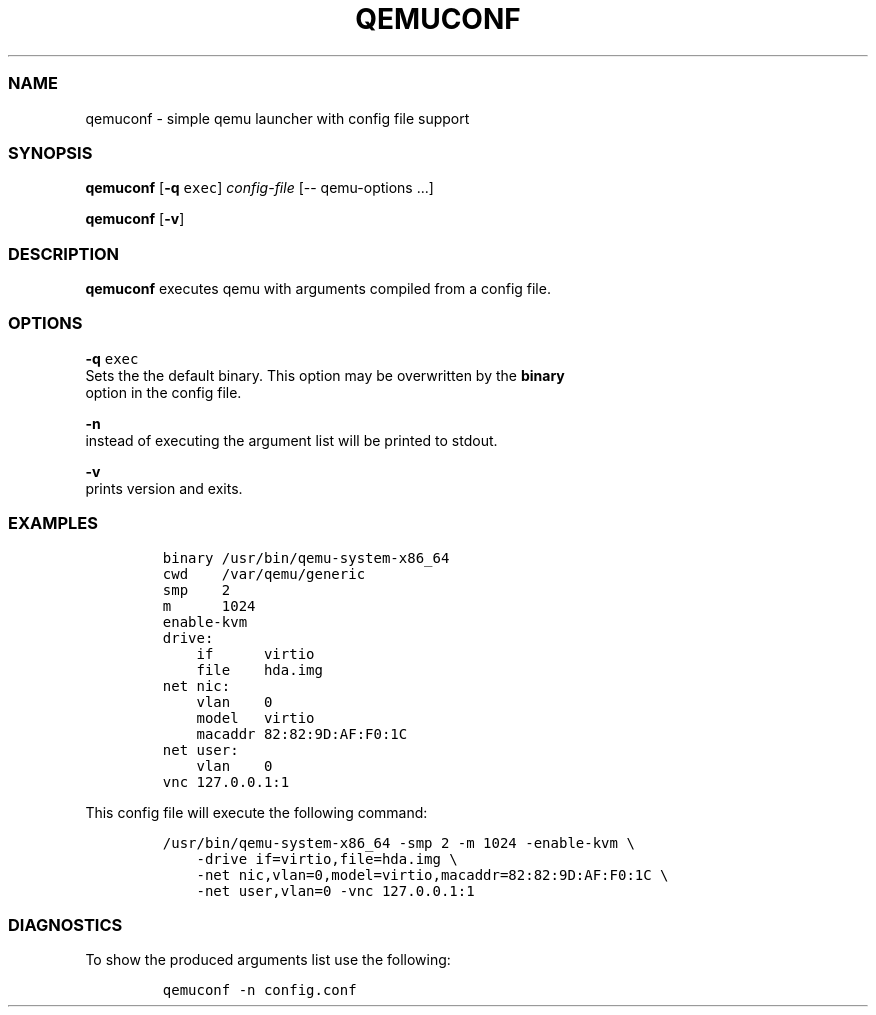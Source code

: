 .TH QEMUCONF 1 qemuconf\-0.1.1
.SS NAME
.PP
qemuconf \- simple qemu launcher with config file support
.SS SYNOPSIS
.PP
\f[B]qemuconf\f[] [\f[B]\-q\f[] \f[C]exec\f[]] \f[I]config\-file\f[]
[\-\- qemu\-options ...]
.PP
\f[B]qemuconf\f[] [\f[B]\-v\f[]]
.SS DESCRIPTION
.PP
\f[B]qemuconf\f[] executes qemu with arguments compiled from a config
file.
.SS OPTIONS
.PP
\f[B]\-q\f[] \f[C]exec\f[]
.PD 0
.P
.PD
Sets the the default binary.
This option may be overwritten by the \f[B]binary\f[]
.PD 0
.P
.PD
option in the config file.
.PP
\f[B]\-n\f[]
.PD 0
.P
.PD
instead of executing the argument list will be printed to stdout.
.PP
\f[B]\-v\f[]
.PD 0
.P
.PD
prints version and exits.
.SS EXAMPLES
.IP
.nf
\f[C]
binary\ /usr/bin/qemu\-system\-x86_64
cwd\ \ \ \ /var/qemu/generic
smp\ \ \ \ 2
m\ \ \ \ \ \ 1024
enable\-kvm
drive:
\ \ \ \ if\ \ \ \ \ \ virtio
\ \ \ \ file\ \ \ \ hda.img
net\ nic:
\ \ \ \ vlan\ \ \ \ 0
\ \ \ \ model\ \ \ virtio
\ \ \ \ macaddr\ 82:82:9D:AF:F0:1C
net\ user:
\ \ \ \ vlan\ \ \ \ 0
vnc\ 127.0.0.1:1
\f[]
.fi
.PP
This config file will execute the following command:
.IP
.nf
\f[C]
/usr/bin/qemu\-system\-x86_64\ \-smp\ 2\ \-m\ 1024\ \-enable\-kvm\ \\
\ \ \ \ \-drive\ if=virtio,file=hda.img\ \\
\ \ \ \ \-net\ nic,vlan=0,model=virtio,macaddr=82:82:9D:AF:F0:1C\ \\
\ \ \ \ \-net\ user,vlan=0\ \-vnc\ 127.0.0.1:1
\f[]
.fi
.SS DIAGNOSTICS
.PP
To show the produced arguments list use the following:
.IP
.nf
\f[C]
qemuconf\ \-n\ config.conf
\f[]
.fi
